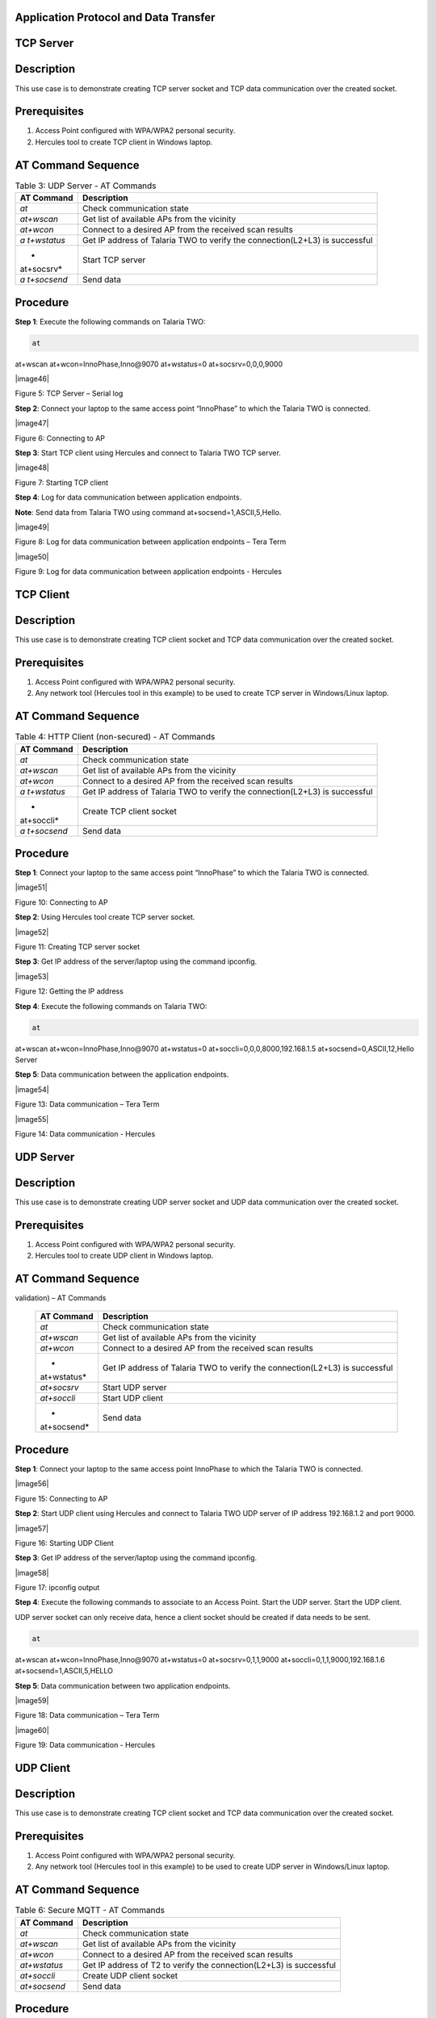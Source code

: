 .. _at cmds uc ap dt:

Application Protocol and Data Transfer
~~~~~~~~~~~~~~~~~~~~

TCP Server
~~~~~~~~~~~~~~~~~~~~

.. _description-2:

Description
~~~~~~~~~~~

This use case is to demonstrate creating TCP server socket and TCP data
communication over the created socket.

.. _prerequisites-2:

Prerequisites 
~~~~~~~~~~~~~~

1. Access Point configured with WPA/WPA2 personal security.

2. Hercules tool to create TCP client in Windows laptop.

.. _at-command-sequence-2:

AT Command Sequence 
~~~~~~~~~~~~~~~~~~~~

.. table:: Table 3: UDP Server - AT Commands

   +------------+---------------------------------------------------------+
   | **AT       | **Description**                                         |
   | Command**  |                                                         |
   +============+=========================================================+
   | *at*       | Check communication state                               |
   +------------+---------------------------------------------------------+
   | *at+wscan* | Get list of available APs from the vicinity             |
   +------------+---------------------------------------------------------+
   | *at+wcon*  | Connect to a desired AP from the received scan results  |
   +------------+---------------------------------------------------------+
   | *a         | Get IP address of Talaria TWO to verify the             |
   | t+wstatus* | connection(L2+L3) is successful                         |
   +------------+---------------------------------------------------------+
   | *          | Start TCP server                                        |
   | at+socsrv* |                                                         |
   +------------+---------------------------------------------------------+
   | *a         | Send data                                               |
   | t+socsend* |                                                         |
   +------------+---------------------------------------------------------+

.. _procedure-2:

Procedure
~~~~~~~~~

**Step 1**: Execute the following commands on Talaria TWO:

.. code:: shell

      at
at+wscan
at+wcon=InnoPhase,Inno@9070
at+wstatus=0
at+socsrv=0,0,0,9000


|image46|

Figure 5: TCP Server – Serial log

**Step 2**: Connect your laptop to the same access point “InnoPhase” to
which the Talaria TWO is connected.

|image47|

Figure 6: Connecting to AP

**Step 3**: Start TCP client using Hercules and connect to Talaria TWO
TCP server.

|image48|

Figure 7: Starting TCP client

**Step 4**: Log for data communication between application endpoints.

**Note**: Send data from Talaria TWO using command
at+socsend=1,ASCII,5,Hello.

|image49|

Figure 8: Log for data communication between application endpoints –
Tera Term

|image50|

Figure 9: Log for data communication between application endpoints -
Hercules

TCP Client 
~~~~~~~~~~~~~~

.. _description-3:

Description
~~~~~~~~~~~

This use case is to demonstrate creating TCP client socket and TCP data
communication over the created socket.

.. _prerequisites-3:

Prerequisites
~~~~~~~~~~~~~

1. Access Point configured with WPA/WPA2 personal security.

2. Any network tool (Hercules tool in this example) to be used to create
   TCP server in Windows/Linux laptop.

.. _at-command-sequence-3:

AT Command Sequence
~~~~~~~~~~~~~~~~~~~

.. table:: Table 4: HTTP Client (non-secured) - AT Commands

   +------------+---------------------------------------------------------+
   | **AT       | **Description**                                         |
   | Command**  |                                                         |
   +============+=========================================================+
   | *at*       | Check communication state                               |
   +------------+---------------------------------------------------------+
   | *at+wscan* | Get list of available APs from the vicinity             |
   +------------+---------------------------------------------------------+
   | *at+wcon*  | Connect to a desired AP from the received scan results  |
   +------------+---------------------------------------------------------+
   | *a         | Get IP address of Talaria TWO to verify the             |
   | t+wstatus* | connection(L2+L3) is successful                         |
   +------------+---------------------------------------------------------+
   | *          | Create TCP client socket                                |
   | at+soccli* |                                                         |
   +------------+---------------------------------------------------------+
   | *a         | Send data                                               |
   | t+socsend* |                                                         |
   +------------+---------------------------------------------------------+

.. _procedure-3:

Procedure
~~~~~~~~~

**Step 1**: Connect your laptop to the same access point “InnoPhase” to
which the Talaria TWO is connected.

|image51|

Figure 10: Connecting to AP

**Step 2**: Using Hercules tool create TCP server socket.

|image52|

Figure 11: Creating TCP server socket

**Step 3**: Get IP address of the server/laptop using the command
ipconfig.

|image53|

Figure 12: Getting the IP address

**Step 4**: Execute the following commands on Talaria TWO:

.. code:: shell

      at
at+wscan
at+wcon=InnoPhase,Inno@9070
at+wstatus=0
at+soccli=0,0,0,8000,192.168.1.5
at+socsend=0,ASCII,12,Hello Server


**Step 5**: Data communication between the application endpoints.

|image54|

Figure 13: Data communication – Tera Term

|image55|

Figure 14: Data communication - Hercules

UDP Server
~~~~~~~~~~~~~~

.. _description-4:

Description 
~~~~~~~~~~~~

This use case is to demonstrate creating UDP server socket and UDP data
communication over the created socket.

.. _prerequisites-4:

Prerequisites
~~~~~~~~~~~~~

1. Access Point configured with WPA/WPA2 personal security.

2. Hercules tool to create UDP client in Windows laptop.

.. _at-command-sequence-4:

AT Command Sequence 
~~~~~~~~~~~~~~~~~~~~

.. table:: Table 5: HTTP Client (secured with server certificate
validation) – AT Commands

   +-------------+--------------------------------------------------------+
   | **AT        | **Description**                                        |
   | Command**   |                                                        |
   +=============+========================================================+
   | *at*        | Check communication state                              |
   +-------------+--------------------------------------------------------+
   | *at+wscan*  | Get list of available APs from the vicinity            |
   +-------------+--------------------------------------------------------+
   | *at+wcon*   | Connect to a desired AP from the received scan results |
   +-------------+--------------------------------------------------------+
   | *           | Get IP address of Talaria TWO to verify the            |
   | at+wstatus* | connection(L2+L3) is successful                        |
   +-------------+--------------------------------------------------------+
   | *at+socsrv* | Start UDP server                                       |
   +-------------+--------------------------------------------------------+
   | *at+soccli* | Start UDP client                                       |
   +-------------+--------------------------------------------------------+
   | *           | Send data                                              |
   | at+socsend* |                                                        |
   +-------------+--------------------------------------------------------+

.. _procedure-4:

Procedure
~~~~~~~~~

**Step 1**: Connect your laptop to the same access point InnoPhase to
which the Talaria TWO is connected.

|image56|

Figure 15: Connecting to AP

**Step 2**: Start UDP client using Hercules and connect to Talaria TWO
UDP server of IP address 192.168.1.2 and port 9000.

|image57|

Figure 16: Starting UDP Client

**Step 3**: Get IP address of the server/laptop using the command
ipconfig.

|image58|

Figure 17: ipconfig output

**Step 4**: Execute the following commands to associate to an Access
Point. Start the UDP server. Start the UDP client.

UDP server socket can only receive data, hence a client socket should be
created if data needs to be sent.

.. code:: shell

      at 
at+wscan
at+wcon=InnoPhase,Inno@9070 at+wstatus=0 
at+socsrv=0,1,1,9000
at+soccli=0,1,1,9000,192.168.1.6
at+socsend=1,ASCII,5,HELLO


**Step 5**: Data communication between two application endpoints.

|image59|

Figure 18: Data communication – Tera Term

|image60|

Figure 19: Data communication - Hercules

UDP Client 
~~~~~~~~~~~~~~

.. _description-5:

Description
~~~~~~~~~~~

This use case is to demonstrate creating TCP client socket and TCP data
communication over the created socket.

.. _prerequisites-5:

Prerequisites 
~~~~~~~~~~~~~~

1. Access Point configured with WPA/WPA2 personal security.

2. Any network tool (Hercules tool in this example) to be used to create
   UDP server in Windows/Linux laptop.

.. _at-command-sequence-5:

AT Command Sequence 
~~~~~~~~~~~~~~~~~~~~

.. table:: Table 6: Secure MQTT - AT Commands

   +--------------+-------------------------------------------------------+
   | **AT         | **Description**                                       |
   | Command**    |                                                       |
   +==============+=======================================================+
   | *at*         | Check communication state                             |
   +--------------+-------------------------------------------------------+
   | *at+wscan*   | Get list of available APs from the vicinity           |
   +--------------+-------------------------------------------------------+
   | *at+wcon*    | Connect to a desired AP from the received scan        |
   |              | results                                               |
   +--------------+-------------------------------------------------------+
   | *at+wstatus* | Get IP address of T2 to verify the connection(L2+L3)  |
   |              | is successful                                         |
   +--------------+-------------------------------------------------------+
   | *at+soccli*  | Create UDP client socket                              |
   +--------------+-------------------------------------------------------+
   | *at+socsend* | Send data                                             |
   +--------------+-------------------------------------------------------+

.. _procedure-5:

Procedure 
~~~~~~~~~~

**Step 1**: Connect your laptop to the same access point “InnoPhase” to
which the Talaria TWO is connected.

|image61|

Figure 20: Connecting to AP

**Step 2**: Using Hercules tool create UDP socket.

|image62|

Figure 21: Creating TCP server socket

**Step 3**: Get IP address of the server/laptop using the command
ipconfig.

|image63|

Figure 22: Getting the IP address

**Step 4**: Execute the following commands on Talaria TWO:

.. code:: shell

      at
at+wscan
at+wcon=InnoPhase,Inno@9070
at+wstatus=0
at+soccli=0,1,1,8000,192.168.1.6
at+socsend=0,ASCII,12,Hi InnoPhase


**Step 5**: Data communication between the application endpoints.

|image64|

Figure 23: Data communication – Tera Term

|image65|

Figure 24: Data communication – Hercules

HTTP Client 
~~~~~~~~~~~~~~

Non-Secured HTTP Client
~~~~~~~~~~~~~~~~~~~~~~~

.. _description-6:

Description
^^^^^^^^^^^

This use case is to demonstrate HTTP client and perform GET/POST
operations.

.. _prerequisites-6:

Prerequisites
^^^^^^^^^^^^^

1. Access Point configured with WPA/WPA2 personal security.

2. HFS tool to start local HTTP server.

.. _at-command-sequence-6:

AT Command Sequence
^^^^^^^^^^^^^^^^^^^

.. table:: Table 7: Service Discovery using mDNS - AT Commands

   +---------------+------------------------------------------------------+
   | **AT          | **Description**                                      |
   | Command**     |                                                      |
   +===============+======================================================+
   | *at*          | Check communication state                            |
   +---------------+------------------------------------------------------+
   | *at+wscan*    | Get list of available APs from the vicinity          |
   +---------------+------------------------------------------------------+
   | *at+wcon*     | Connect to a desired AP from the received scan       |
   |               | results                                              |
   +---------------+------------------------------------------------------+
   | *at+wstatus*  | Get IP address of Talaria TWO to verify the          |
   |               | connection(L2+L3) is successful                      |
   +---------------+------------------------------------------------------+
   | *at+hchdrset* | Set HTTP client header                               |
   +---------------+------------------------------------------------------+
   | *at+hcstart*  | Start HTTP Client                                    |
   +---------------+------------------------------------------------------+
   | *at+hcreqsnd* | Send GET request from the HTTP client                |
   +---------------+------------------------------------------------------+

.. _procedure-6:

Procedure 
^^^^^^^^^^

**Step 1**: Connect your laptop to the same access point “InnoPhase” to
which the Talaria TWO is connected.

|image66|

   Figure 25: Connecting to AP

**Step 2**: Start HFS server and add data.txt file into the data path,
as shown in Figure 26.

|image67|

Figure 26: Starting HFS server

**Step 3**: Execute the following commands on Talaria TWO:

.. code:: shell

      at
at+wscan
at+wcon=InnoPhase,Inno@9070
at+wstatus=0
at+hchdrset=13,192.168.1.5
at+hcstart=192.168.1.5,80
at+hcreqsnd=0,1,/data.txt


.. _serial-log-2:

Serial Log
^^^^^^^^^^

|image68|

Figure 27: HTTP Client (non-secured) - Serial Log

Secured HTTP Client without Server Certificate Validation
~~~~~~~~~~~~~~~~~~~~~~~~~~~~~~~~~~~~~~~~~~~~~~~~~~~~~~~~~

.. _description-7:

Description 
^^^^^^^^^^^^

This use case is to demonstrate secured HTTP client connection without
server certificate validation (time validation).

.. _prerequisites-7:

Prerequisites 
^^^^^^^^^^^^^^

1. Access Point configured with WPA/WPA2 personal security.

2. HTTPs server.

.. _at-command-sequence-7:

AT Command Sequence 
^^^^^^^^^^^^^^^^^^^^

.. table:: Table 8: Secured HTTP Client without Server Certificate Validation - AT Commands
+--------------+-------------------------------------------------------+
| **AT         | **Description**                                       |
| Command**    |                                                       |
+==============+=======================================================+
| *at*         | Check communication state                             |
+--------------+-------------------------------------------------------+
| *at+wscan*   | Get list of available APs from the vicinity           |
+--------------+-------------------------------------------------------+
| *at+wcon*    | Connect to a desired AP from the received scan        |
|              | results                                               |
+--------------+-------------------------------------------------------+
| *at+wstatus* | Get IP address of Talaria TWO to verify the           |
|              | connection(L2+L3) is successful                       |
+--------------+-------------------------------------------------------+
| *at+hcstart* | Start HTTP Client                                     |
+--------------+-------------------------------------------------------+
| *at+hcclose* | Close HTTP connection                                 |
+--------------+-------------------------------------------------------+

.. _procedure-7:

Procedure 
^^^^^^^^^^

**Step 1:** Ensure that the server is running before triggering
connection from Talaria TWO\ **.** In this example, httpbin.org server
is used for connecting to the secure port.

**Step 2:** Execute the following commands on Talaria TWO:

.. code:: shell

      at
at+wscan
at+wcon=InnoPhase,Inno@9070
at+wstatus=0
at+hcstart=httpbin.org,443,1
at+hcclose=0

.. _serial-log-3:

Serial Log
^^^^^^^^^^

|image69|

Figure 28: HTTP Client (secured without server certificate validation) -
Serial log

Secured HTTP Client (with Server Certificate Validation)
~~~~~~~~~~~~~~~~~~~~~~~~~~~~~~~~~~~~~~~~~~~~~~~~~~~~~~~~

.. _description-8:

Description 
^^^^^^^^^^^^

This use case is to demonstrate secured HTTP client connection with
server certificate validation (load CA certificate).

.. _prerequisites-8:

Prerequisites 
^^^^^^^^^^^^^^

1. Access Point configured with WPA/WPA2 personal security.

2. HTTPs server.

.. _at-command-sequence-8:

AT Command Sequence 
^^^^^^^^^^^^^^^^^^^^

.. table:: Table 9: Secured HTTP Client (with Server Certificate Validation) - AT Commands
+--------------+-------------------------------------------------------+
| **AT         | **Description**                                       |
| Command**    |                                                       |
+==============+=======================================================+
| *at*         | Check communication state                             |
+--------------+-------------------------------------------------------+
| *at+wscan*   | Get list of available APs from the vicinity           |
+--------------+-------------------------------------------------------+
| *at+wcon*    | Connect to a desired AP from the received scan        |
|              | results                                               |
+--------------+-------------------------------------------------------+
| *at+wstatus* | Get IP address of Talaria TWO to verify the           |
|              | connection(L2+L3) is successful                       |
+--------------+-------------------------------------------------------+
| *At+certadd* | To load certificate                                   |
+--------------+-------------------------------------------------------+
| *at+hcstart* | Start HTTP Client                                     |
+--------------+-------------------------------------------------------+
| *at+hcclose* | Close HTTP connection                                 |
+--------------+-------------------------------------------------------+

.. _procedure-8:

Procedure 
^^^^^^^^^^

**Step 1:** Ensure that the server is running and ready for any incoming
connection, before triggering the HTTP client connection from Talaria
TWO\ **.** In this example, httpbin.org server is used for connecting to
the secure port (443).

**Step 2:** Execute the following commands on Talaria TWO:

.. code:: shell

      at
at+wscan
at+wcon=InnoPhase,Inno@9070
at+wstatus=0
at+certadd=httpbin-org-chain,4754
at+hcstart=httpbin.org,443,2,httpbin-org-chain
at+hcclose=0


.. _serial-log-4:

Serial Log
^^^^^^^^^^

|image70|

Figure 29: HTTP Client (secured with server certificate validation) -
Serial log

MQTT Client 
~~~~~~~~~~~~~~

.. _description-9:

Description 
~~~~~~~~~~~~

This use case is to demonstrate MQTT client and data communication using
Publish and Subscribe methods.

.. _prerequisites-9:

Prerequisites 
~~~~~~~~~~~~~~

1. Access Point configured with WPA/WPA2 personal security.

2. MQTT.fx tool to start another MQTT client to perform
   Publish/Subscribe b/w two clients.

.. _at-command-sequence-9:

AT Command Sequence
~~~~~~~~~~~~~~~~~~~

.. table:: Table 10: MQTT Client - AT Commands
+---------------+------------------------------------------------------+
| **AT          | **Description**                                      |
| Command**     |                                                      |
+===============+======================================================+
| *at*          | Check communication state                            |
+---------------+------------------------------------------------------+
| *at+wscan*    | Get list of available APs from the vicinity          |
+---------------+------------------------------------------------------+
| *at+wcon*     | Connect to a desired AP from the received scan       |
|               | results                                              |
+---------------+------------------------------------------------------+
| *at+wstatus*  | Get IP address of Talaria TWO to verify the          |
|               | connection(L2+L3) is successful                      |
+---------------+------------------------------------------------------+
| *at+mqttconf* | Set MQTT configurations                              |
+---------------+------------------------------------------------------+
| *at+mqttconn* | Connect to MQTT Broker                               |
+---------------+------------------------------------------------------+
| *at+mqttpub*  | Publish the MQTT topic with Payload                  |
+---------------+------------------------------------------------------+
| *at+mqttsub*  | Subscribe to the MQTT topic                          |
+---------------+------------------------------------------------------+
| *at           | Disconnect MQTT client connection                    |
| +mqttdisconn* |                                                      |
+---------------+------------------------------------------------------+

.. _procedure-9:

Procedure
~~~~~~~~~

**Step 1**: Connect your laptop to the same access point “InnoPhase” to
which the Talaria TWO is connected.

|image71|

Figure 30: Connecting to AP

**Step 2**: Start another MQTT client in the PC using MQTT.fx tool to
send data to Talaria TWO using Publish method and receive data sent from
Talaria TWO using Subscribe method.

Configure the following settings from MQTT.fx to configure MQTT
parameters for the public broker mqtt.eclipseprojects.io.Click on the
settings button:

|image72|

Figure 31: MQTT.fx – settings

|image73|

Figure 32: MQTT.fx - Connection Profile

**Note**: Ensure the client ID is unique to the device.

**Step 3**: Click on Connect and check the green color button for
successful connection.

**Step 4**: Click on Subscribe and enter topic as PUBMSG to receive any
data sent from Talaria TWO MQTT client.

|image74|

Figure 33: MQTT.fx – Subscribe

**Step 5**: Execute the following commands on Talaria TWO:

.. code:: shell

      at
at+wscan
at+wcon=InnoPhase,Inno@9070
at+wstatus=0 
at+mqttconf=clientid,12345678 
at+mqttconf=admin,admin 
at+mqttconf=password,xyz

at+mqttconn=mqtt.eclipseprojects.io,1883
at+mqttpub=0,PUBMSG,0,5,Hello
at+mqttsub=0,SUBMSG,0


|image75|

Figure 34: MQTT Client - Serial log

**Step 6**: Click on Publish and enter topic as SUBMSG to send the data
to Talaria TWO MQTT client.

|image76|

Figure 35: MQTT.fx – Publish

**Step 7**: Data communication between two application end points.

|image77|

Figure 36: Data communication

Secure MQTT
~~~~~~~~~~~~~~

.. _description-10:

Description
~~~~~~~~~~~

This use case is to demonstrate MQTT client connection over secured
layer(SSL/TLS).

.. _prerequisites-10:

Prerequisites 
~~~~~~~~~~~~~~

1. Secure MQTT broker with client certificates- Root CA, Client cert and
   client private key

2. Mosquito tool for windows

.. _procedure-10:

Procedure 
~~~~~~~~~~

Following are the two methods to load the certificate to the filesystem.
Use any one of them to add the certificates:

1. **Using Download tool**: Write the certificates to Talaria TWO’s
   FLASH using the Download tool.

For more information on writing certificates, refer section: *Show File
System Contents -> Write Files* of the document: UG_Download_Tool.pdf


2. Using AT Commands: The AT command will load the certificates on to
   the Talaria TWO’s RAM.

   a. Issue the below commands to load the certificates:

.. code:: shell

      at+certadd=<cert name>,<cert length>

b. Once the command is issued, Talaria TWO will send “<” as response to
   the command:

..

|image78|

Figure 37: Command Validation

c. Send the certificate after receiving the command response (<).

d. Go to File -> Send file… from the Tera Term and browse the
   certificates

..

|image79|

Figure 38: Send Certificate

|image80|

Figure 39: Browse to add the Certificates

e. Execute this step to add all three certificates:

..

|image81|

Figure 40: AT Commands- To add the certificate

.. code:: shell

      at 
at+certadd=mqtt_root_ca,1452
at+certadd=mqtt_device_cert,1330
at+certadd=client.key,1679


.. _at-command-sequence-10:

AT Command Sequence 
~~~~~~~~~~~~~~~~~~~~

.. table:: Table 11: MQTT Client - AT Commands
+-----------------------+----------------------------------------------+
| **AT Command**        | **Description**                              |
+=======================+==============================================+
| *at*                  | To check the connection state                |
+-----------------------+----------------------------------------------+
| *at+certadd*          | To load the certificate                      |
+-----------------------+----------------------------------------------+
| *at+wcon*             | To connect to a secured access point         |
+-----------------------+----------------------------------------------+
| *at+mqttconf*         | Set MQTT configurations                      |
+-----------------------+----------------------------------------------+
| *at+mqttconn*         | Connect to MQTT broker                       |
+-----------------------+----------------------------------------------+
| *at+mqttsub*          | Subscribe to a MQTT topic                    |
+-----------------------+----------------------------------------------+
| *at+mqttpub*          | Publish the MQTT topic with Payload          |
+-----------------------+----------------------------------------------+

.. _procedure-11:

Procedure
~~~~~~~~~

**Step 1**: Execute the following commands on Talaria TWO:

.. code:: shell

      at+wcon=InnoPhase,43083191
at+mqttconf=clientid,789012
at+mqttconf=username,innophase
at+mqttconf=password,123 
at+mqttconf=kainterval,10
at+mqttconn=test.mosquitto.org,8884,1,1,/data/mqtt_root_ca.crt,/,/data/mqtt_device_cert.crt,/data/client.key 
at+mqttsub=0,inno/test,0
at+mqttpub=0,inno/test,0,5,hello

|image82|

Figure 41: Secure MQTT- serial log

**Step 2**: To observe Publish messages and to Subscribe any message,
execute the following commands on the command prompt:

1. To publish:

   a. Start a mosquito server to subscribe to inno/test topic:

.. code:: shell

      mosquitto_sub.exe -h test.mosquitto.org -P 8884 -u innophase -P 123 -t inno/test

..

|image83|

Figure 42: Command Prompt Output (Publish message)

b. Issue the following command to publish message to the subscribed
   topic from the serial terminal:

.. code:: shell

      at+mqttpub=0,inno/test,0,5,hello
..

|image84|

Figure 43: To publish

2. To subscribe

   a. Start a mosquito server to publish to inno/test topic:

.. code:: shell

      mosquitto_pub.exe -h test.mosquitto.org -P 8884 -u innophase -P 123 -t inno/test -m "Hii Innophase"

..

|image85|

Figure 44: Command Prompt Output (Subscribe message)

b. Issue the following command to subscribe to inno/test topic on the
   serial terminal and get the published message:

.. code:: shell

      at+mqttsub=0,inno/test,0

..

|image86|

Figure 45: To subscribe

DNS Lookup – Get host IP by name
~~~~~~~~~~~~~~~~~~~~~~~~~

.. _description-11:

Description 
~~~~~~~~~~~~

This use case is to demonstrate getting IP address from the host name.

.. _prerequisites-11:

Prerequisites 
~~~~~~~~~~~~~~

Access Point configured with WPA/WPA2 personal security.

.. _at-command-sequence-11:

AT Command Sequence 
~~~~~~~~~~~~~~~~~~~~

.. table:: Table 12: MQTT Client - AT Commands
+--------------+-------------------------------------------------------+
| **AT         | **Description**                                       |
| Command**    |                                                       |
+==============+=======================================================+
| *at*         | Check communication state                             |
+--------------+-------------------------------------------------------+
| *at+wscan*   | Get list of available APs from the vicinity           |
+--------------+-------------------------------------------------------+
| *at+wcon*    | Connect to a desired AP from the received scan        |
|              | results                                               |
+--------------+-------------------------------------------------------+
| *at+wstatus* | Get IP address of Talaria TWO to verify the           |
|              | connection(L2+L3) is successful                       |
+--------------+-------------------------------------------------------+
| *at          | Get host IP address by name                           |
| +nhostipget* |                                                       |
+--------------+-------------------------------------------------------+

.. _procedure-12:

Procedure 
~~~~~~~~~~

**Step 1**: Execute the following commands on Talaria TWO:

.. code:: shell

      at
at+wscan
at+wcon=InnoPhase,Inno@9070
at+wstatus=0
at+nhostipget


.. _serial-log-5:

Serial Log
~~~~~~~~~~

|image87|

Figure 46: DNS Lookup – Get host IP by name - Serial log

Service Discovery using mDNS
~~~~~~~~~~~~~~

.. _description-12:

Description
~~~~~~~~~~~

This module is used to start the mDNS procedure of the node with IPv4
network.

It supports following services:

1. mDNS Service Announce.

2. mDNS Service Discover.

.. _prerequisites-12:

Prerequisites 
~~~~~~~~~~~~~~

1. Access Point configured with any Wi-Fi security types (WPA/WPA2/WPA3
   Personal/Enterprise protocols).

2. Bonjour Browser for windows OS or from a Windows command line, use
   dns-sd command to browse for services that are being broadcast on the
   local network by Talaria TWO.

.. _at-command-sequence-12:

AT Command Sequence 
~~~~~~~~~~~~~~~~~~~~

.. table:: Table 13: MQTT Client - AT Commands
+------------+---------------------------------------------------------+
| *          | **Description**                                         |
| *Command** |                                                         |
+============+=========================================================+
| *at*       | Check communication state                               |
+------------+---------------------------------------------------------+
| *at+wscan* | Get list of available APs from the vicinity             |
+------------+---------------------------------------------------------+
| *at+wcon*  | Connect to a desired AP from the received scan results  |
+------------+---------------------------------------------------------+
| *a         | Get IP address of Talaria TWO to verify the             |
| t+wstatus* | connection(L2+L3) is successful                         |
+------------+---------------------------------------------------------+
| *at+       | Starts mDNS                                             |
| mdnsstart* |                                                         |
+------------+---------------------------------------------------------+
| *a         | Register the mDNS service by passing the service        |
| t+mdnsreg* | name,type,proto,port and the description                |
+------------+---------------------------------------------------------+
| *at        | De-Register mDNS Service by providing the service       |
| +mdnsdreg* | Identifier that was captured when the registration was  |
|            | done                                                    |
+------------+---------------------------------------------------------+
| *a         | Stops mDNS                                              |
| t+mdnstop* |                                                         |
+------------+---------------------------------------------------------+

.. _procedure-13:

Procedure
~~~~~~~~~

**Step 1**: Connect your laptop to the same access point “InnoPhase” to
which the Talaria TWO is connected.

|image88|

Figure 47: Connecting to an Access Point

**Step 2**: Issue the following commands to advertise the services on
local network. Connect the Talaria TWO module to an AP of SSID
"InnoPhase" and passphrase "43083191".

Check the WLAN status with at+wstatus command. Start the mDNS service
and register to service name “Inno_Provisioning“ of service type “TCP”
on port number 80 and “Provisioning” as service description.

.. code:: shell

      at
at+wscan
at+wcon=InnoPhase,43083191
at+wstatus=0
at+mdnsstart
at+mdnsreg=Inno_Provisioning,_http,1,80,Provisioning 


**Step 3**: Start Bonjour Browser and Scan for the services that are
announced by Talaria TWO.

|image89|

Figure 48: Starting Bonjour Browser and Scanning for the services

Alternate way of Service discovery can be done from a Windows command
line, using the dns-sd command to browse for services that are being
broadcast on the local network by Talaria TWO.

|image90|

Figure 49: Service discovery from Windows command line

Serial Log:

|image91|

Figure 50: Service Discovery using mDNS - Serial log

**Step 3**: De-register mDNS service, registered using command
AT+MDNSREG and stop the mDNS service using the following commands:

.. code:: shell

      at+mdnsdreg=0
at+mdnsstop


|image92|

Figure 51: De-registering from mDNS service

Get Time from NTP Server
~~~~~~~~~~~~~~

.. _description-13:

Description 
~~~~~~~~~~~~

This use case is to demonstrate getting time from the NTP server.

.. _prerequisites-13:

Prerequisites 
~~~~~~~~~~~~~~

Access Point configured with WPA/WPA2 personal security.

.. _at-command-sequence-13:

AT Command Sequence 
~~~~~~~~~~~~~~~~~~~~

.. table:: Table 14: MQTT Client - AT Commands
+--------------+-------------------------------------------------------+
| **AT         | **Description**                                       |
| Command**    |                                                       |
+==============+=======================================================+
| *at*         | Check communication state                             |
+--------------+-------------------------------------------------------+
| *at+wscan*   | Get list of available APs from the vicinity           |
+--------------+-------------------------------------------------------+
| *at+wcon*    | Connect to a desired AP from the received scan        |
|              | results                                               |
+--------------+-------------------------------------------------------+
| *at+wstatus* | Get IP address of Talaria TWO to verify the           |
|              | connection(L2+L3) is successful                       |
+--------------+-------------------------------------------------------+
| *at          | Get time from NTP server                              |
| +ntptimeget* |                                                       |
+--------------+-------------------------------------------------------+

.. _procedure-14:

Procedure 
~~~~~~~~~~

**Step 1**: Execute the following commands on Talaria TWO:

.. code:: shell

      at
at+wscan
at+wcon=InnoPhase,Inno@9070
at+wstatus=0
at+ntptimeget


.. _serial-log-6:

Serial Log
~~~~~~~~~~

|image93|

Figure 52: Get Time from NTP Server - Serial log

.. |Text Description automatically generated| image:: media/image1.png
   :width: 7.48031in
   :height: 2.37106in
.. |image1| image:: media/image2.png
   :width: 0.64172in
   :height: 0.30836in
.. |Graphical user interface, text Description automatically generated| image:: media/image3.png
   :width: 3.14961in
   :height: 5.28344in
.. |Graphical user interface, text, application, email Description automatically generated| image:: media/image4.png
   :width: 5.51181in
   :height: 4.82421in
.. |Graphical user interface, text, application, chat or text message Description automatically generated| image:: media/image5.png
   :width: 6.29921in
   :height: 3.71379in
.. |image2| image:: media/image5.png
   :width: 6.29921in
   :height: 3.85857in
.. |image3| image:: media/image2.png
   :width: 0.64172in
   :height: 0.30836in
.. |Graphical user interface, application Description automatically generated| image:: media/image6.png
   :width: 5.51181in
   :height: 4.80772in
.. |image4| image:: media/image7.png
   :width: 7.48031in
   :height: 3.44512in
.. |image5| image:: media/image8.png
   :width: 7.48031in
   :height: 3.75291in
.. |image6| image:: media/image8.png
   :width: 5.90551in
   :height: 5.64058in
.. |image7| image:: media/image2.png
   :width: 0.64172in
   :height: 0.30836in
.. |image8| image:: media/image9.png
   :width: 3.14961in
   :height: 5.25593in
.. |image9| image:: media/image10.png
   :width: 4.72441in
   :height: 4.14591in
.. |image10| image:: media/image11.png
   :width: 7.08661in
   :height: 3.15095in
.. |image11| image:: media/image12.png
   :width: 7.48031in
   :height: 4.34277in
.. |image12| image:: media/image13.png
   :width: 5.90551in
   :height: 5.19685in
.. |image13| image:: media/image2.png
   :width: 0.64172in
   :height: 0.30836in
.. |image14| image:: media/image14.png
   :width: 5.90551in
   :height: 5.17486in
.. |image15| image:: media/image15.png
   :width: 1.49167in
   :height: 0.27014in
.. |image16| image:: media/image16.png
   :width: 7.48031in
   :height: 3.97424in
.. |Graphical user interface, text, application Description automatically generated| image:: media/image17.png
   :width: 7.08661in
   :height: 3.56599in
.. |image17| image:: media/image17.png
   :width: 4.72441in
   :height: 4.14882in
.. |image18| image:: media/image2.png
   :width: 0.64172in
   :height: 0.30836in
.. |Graphical user interface, text, table Description automatically generated| image:: media/image18.png
   :width: 5.51181in
   :height: 4.14182in
.. |image19| image:: media/image19.png
   :width: 7.48031in
   :height: 3.91585in
.. |image20| image:: media/image20.png
   :width: 7.48031in
   :height: 3.98215in
.. |image21| image:: media/image21.png
   :width: 7.48031in
   :height: 4.00536in
.. |image22| image:: media/image2.png
   :width: 0.64172in
   :height: 0.30836in
.. |Graphical user interface, text, application, Word Description automatically generated| image:: media/image22.png
   :width: 7.48031in
   :height: 5.61397in
.. |image23| image:: media/image23.png
   :width: 7.48031in
   :height: 5.43661in
.. |image24| image:: media/image24.png
   :width: 7.48031in
   :height: 2.54427in
.. |image25| image:: media/image25.png
   :width: 7.48031in
   :height: 3.90259in
.. |image26| image:: media/image26.png
   :width: 7.48031in
   :height: 2.59068in
.. |image27| image:: media/image27.png
   :width: 7.48031in
   :height: 3.41114in
.. |Shape, rectangle Description automatically generated| image:: media/image28.png
   :width: 6.49606in
   :height: 1.03387in
.. |image28| image:: media/image29.png
   :width: 6.49606in
   :height: 4.69706in
.. |image29| image:: media/image30.png
   :width: 6.49606in
   :height: 2.78269in
.. |Text Description automatically generated with medium confidence| image:: media/image31.png
   :width: 6.49606in
   :height: 1.48467in
.. |image30| image:: media/image32.png
   :width: 7.48031in
   :height: 2.49344in
.. |image31| image:: media/image33.png
   :width: 6.29921in
   :height: 1.46864in
.. |image32| image:: media/image34.png
   :width: 6.29921in
   :height: 0.29098in
.. |image33| image:: media/image35.png
   :width: 6.29921in
   :height: 0.68122in
.. |image34| image:: media/image36.png
   :width: 6.29921in
   :height: 0.83501in
.. |image35| image:: media/image37.png
   :width: 7.48031in
   :height: 2.62119in
.. |image36| image:: media/image38.png
   :width: 3.14961in
   :height: 5.09205in
.. |image37| image:: media/image39.png
   :width: 3.14961in
   :height: 4.63583in
.. |image38| image:: media/image40.png
   :width: 7.48031in
   :height: 2.23763in
.. |image39| image:: media/image41.png
   :width: 7.48031in
   :height: 3.33573in
.. |image40| image:: media/image42.png
   :width: 7.48031in
   :height: 3.77414in
.. |image41| image:: media/image43.png
   :width: 7.48031in
   :height: 3.90259in
